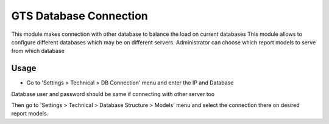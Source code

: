 
=======================
GTS Database Connection
=======================

This module makes connection with other database to balance the load on current databases
This module allows to configure different databases which may be on different
servers. Administrator can choose which report models to serve from which database 


Usage
=====

* Go to 'Settings > Technical > DB Connection' menu and enter the IP and Database
Database user and password should be same if connecting with other server too

Then go to 'Settings > Technical > Database Structure > Models' menu and select the connection 
there on desired report models.

